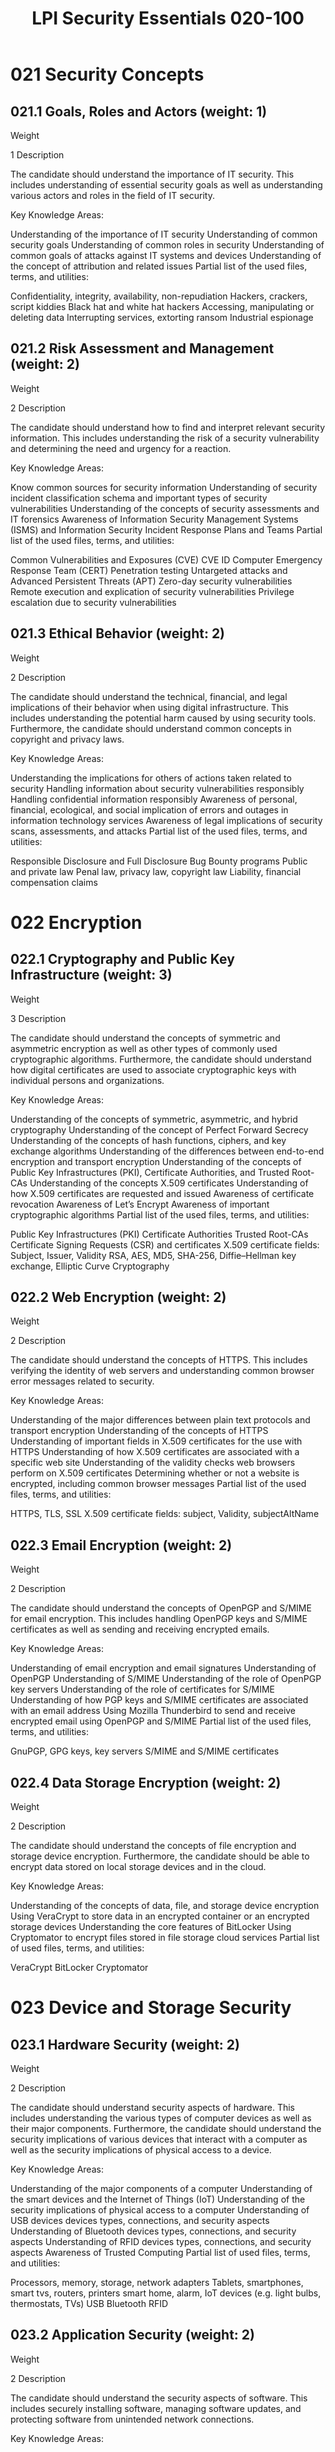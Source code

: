 :PROPERTIES:
:ID:       829a1ecd-4895-48e5-8a3f-62ef95df7dbe
:mtime:    20230214111921
:ctime:    20230214111919
:END:
#+title: LPI Security Essentials 020-100

* 021 Security Concepts
** 021.1 Goals, Roles and Actors (weight: 1)
Weight

1
Description

The candidate should understand the importance of IT security. This includes understanding of essential security goals as well as understanding various actors and roles in the field of IT security.

Key Knowledge Areas:

Understanding of the importance of IT security
Understanding of common security goals
Understanding of common roles in security
Understanding of common goals of attacks against IT systems and devices
Understanding of the concept of attribution and related issues
Partial list of the used files, terms, and utilities:

Confidentiality, integrity, availability, non-repudiation
Hackers, crackers, script kiddies
Black hat and white hat hackers
Accessing, manipulating or deleting data
Interrupting services, extorting ransom
Industrial espionage

** 021.2 Risk Assessment and Management (weight: 2)
Weight

2
Description

The candidate should understand how to find and interpret relevant security information. This includes understanding the risk of a security vulnerability and determining the need and urgency for a reaction.

Key Knowledge Areas:

Know common sources for security information
Understanding of security incident classification schema and important types of security vulnerabilities
Understanding of the concepts of security assessments and IT forensics
Awareness of Information Security Management Systems (ISMS) and Information Security Incident Response Plans and Teams
Partial list of the used files, terms, and utilities:

Common Vulnerabilities and Exposures (CVE)
CVE ID
Computer Emergency Response Team (CERT)
Penetration testing
Untargeted attacks and Advanced Persistent Threats (APT)
Zero-day security vulnerabilities
Remote execution and explication of security vulnerabilities
Privilege escalation due to security vulnerabilities

** 021.3 Ethical Behavior (weight: 2)
Weight

2
Description

The candidate should understand the technical, financial, and legal implications of their behavior when using digital infrastructure. This includes understanding the potential harm caused by using security tools. Furthermore, the candidate should understand common concepts in copyright and privacy laws.

Key Knowledge Areas:

Understanding the implications for others of actions taken related to security
Handling information about security vulnerabilities responsibly
Handling confidential information responsibly
Awareness of personal, financial, ecological, and social implication of errors and outages in information technology services
Awareness of legal implications of security scans, assessments, and attacks
Partial list of the used files, terms, and utilities:

Responsible Disclosure and Full Disclosure
Bug Bounty programs
Public and private law
Penal law, privacy law, copyright law
Liability, financial compensation claims

* 022 Encryption
** 022.1 Cryptography and Public Key Infrastructure (weight: 3)
Weight

3
Description

The candidate should understand the concepts of symmetric and asymmetric encryption as well as other types of commonly used cryptographic algorithms. Furthermore, the candidate should understand how digital certificates are used to associate cryptographic keys with individual persons and organizations.

Key Knowledge Areas:

Understanding of the concepts of symmetric, asymmetric, and hybrid cryptography
Understanding of the concept of Perfect Forward Secrecy
Understanding of the concepts of hash functions, ciphers, and key exchange algorithms
Understanding of the differences between end-to-end encryption and transport encryption
Understanding of the concepts of Public Key Infrastructures (PKI), Certificate Authorities, and Trusted Root-CAs
Understanding of the concepts X.509 certificates
Understanding of how X.509 certificates are requested and issued
Awareness of certificate revocation
Awareness of Let’s Encrypt
Awareness of important cryptographic algorithms
Partial list of the used files, terms, and utilities:

Public Key Infrastructures (PKI)
Certificate Authorities
Trusted Root-CAs
Certificate Signing Requests (CSR) and certificates
X.509 certificate fields: Subject, Issuer, Validity
RSA, AES, MD5, SHA-256, Diffie–Hellman key exchange, Elliptic Curve Cryptography

** 022.2 Web Encryption (weight: 2)
Weight

2
Description

The candidate should understand the concepts of HTTPS. This includes verifying the identity of web servers and understanding common browser error messages related to security.

Key Knowledge Areas:

Understanding of the major differences between plain text protocols and transport encryption
Understanding of the concepts of HTTPS
Understanding of important fields in X.509 certificates for the use with HTTPS
Understanding of how X.509 certificates are associated with a specific web site
Understanding of the validity checks web browsers perform on X.509 certificates
Determining whether or not a website is encrypted, including common browser messages
Partial list of the used files, terms, and utilities:

HTTPS, TLS, SSL
X.509 certificate fields: subject, Validity, subjectAltName

** 022.3 Email Encryption (weight: 2)
Weight

2
Description

The candidate should understand the concepts of OpenPGP and S/MIME for email encryption. This includes handling OpenPGP keys and S/MIME certificates as well as sending and receiving encrypted emails.

Key Knowledge Areas:

Understanding of email encryption and email signatures
Understanding of OpenPGP
Understanding of S/MIME
Understanding of the role of OpenPGP key servers
Understanding of the role of certificates for S/MIME
Understanding of how PGP keys and S/MIME certificates are associated with an email address
Using Mozilla Thunderbird to send and receive encrypted email using OpenPGP and S/MIME
Partial list of the used files, terms, and utilities:

GnuPGP, GPG keys, key servers
S/MIME and S/MIME certificates

** 022.4 Data Storage Encryption (weight: 2)
Weight

2
Description

The candidate should understand the concepts of file encryption and storage device encryption. Furthermore, the candidate should be able to encrypt data stored on local storage devices and in the cloud.

Key Knowledge Areas:

Understanding of the concepts of data, file, and storage device encryption
Using VeraCrypt to store data in an encrypted container or an encrypted storage devices
Understanding the core features of BitLocker
Using Cryptomator to encrypt files stored in file storage cloud services
Partial list of used files, terms, and utilities:

VeraCrypt
BitLocker
Cryptomator

* 023 Device and Storage Security
** 023.1 Hardware Security (weight: 2)
Weight

2
Description

The candidate should understand security aspects of hardware. This includes understanding the various types of computer devices as well as their major components. Furthermore, the candidate should understand the security implications of various devices that interact with a computer as well as the security implications of physical access to a device.

Key Knowledge Areas:

Understanding of the major components of a computer
Understanding of the smart devices and the Internet of Things (IoT)
Understanding of the security implications of physical access to a computer
Understanding of USB devices devices types, connections, and security aspects
Understanding of Bluetooth devices types, connections, and security aspects
Understanding of RFID devices types, connections, and security aspects
Awareness of Trusted Computing
Partial list of used files, terms, and utilities:

Processors, memory, storage, network adapters
Tablets, smartphones, smart tvs, routers, printers smart home, alarm, IoT devices (e.g. light bulbs, thermostats, TVs)
USB
Bluetooth
RFID

** 023.2 Application Security (weight: 2)
Weight

2
Description

The candidate should understand the security aspects of software. This includes securely installing software, managing software updates, and protecting software from unintended network connections.

Key Knowledge Areas:

Understanding of common types of software
Understanding of various sources for applications and ways to securely procure and install software
Understanding of updates for firmware, operating systems, and applications
Understanding of sources for mobile applications
Understanding of common security vulnerabilities in software
Understanding of the concepts of local protective software
Partial list of used files, terms, and utilities:

Firmware, operating systems, applications
App stores
Local packet filters, endpoint firewalls, application layer firewalls
Buffer overflows, SQL injections

** 023.3 Malware (weight: 3)
Weight

3
Description

The candidate should understand the various types of malware. This includes understanding of how they are installed on a device, what effects they cause, and how to protect against malware.

Key Knowledge Areas:

Understanding of common types of malware
Understanding of the concepts of rootkit and remote access
Understanding of virus and malware scanners
Awareness of the risk of malware used for spying, data exfiltration, and address books copies
Partial list of used files, terms, and utilities:

Viruses, ransomware, trojan malware, adware, cryptominers
Backdoors and remote access
File copying, keylogging, camera, microphone hijacking

** 023.4 Data Availability (weight: 2)
Weight

2
Description

The candidate should understand how to ensure the availability of their data. This includes storing data on appropriate devices and services as well as creating backups.

Key Knowledge Areas:

Understanding of the importance of backups
Understanding of common backup types and strategies
Understanding of the security implications of backups
Creating and securely storing backups
Understanding of data storage, access, and sharing in cloud services
Understanding of the security implications of cloud storage and shared access in the cloud
Awareness of the dependence on Internet connection and the synchronization of data between cloud services and local storage
Partial list of used files, terms, and utilities

Full, differential and incremental backups
Backup retention
File sharing cloud services

* 024 Network and Service Security
** 024.1 Networks, Network Services and the Internet (weight: 4)
Weight

4
Description

The candidate should understand the concepts of computer networks and the Internet. This includes basic knowledge of various network media types, addressing, routing, and packet forwarding as well as understanding of the most important protocols used in the Internet.

Key Knowledge Areas:

Understanding of the various types of network media and network devices
Understanding of the concepts of IP networks and the Internet
Understanding of the concepts of routing and Internet Service Providers (ISPs)
Understanding of the concepts of MAC and link-layer addresses, IP addresses, TCP and UDP ports, and DNS
Understanding of the concepts of cloud computing
Partial list of used files, terms, and utilities:

Wired networks, WiFi networks, cellular networks
Switches, Routers, Access Points
Default Router
Internet Service Provider
IPv4, IPv6
TCP, UDP, ICMP, DHCP
DNS, DNS host names, forward DNS, reverse DNS
Cloud computing
Infrastructure as a Service (IaaS)
Platform as a Service (PaaS)
Software as a Service (SaaS)

** 024.2 Network and Internet Security (weight: 3)
Weight

3
Description

The candidate should understand common security aspects of using networks and the Internet. This includes understanding of common security threats against networks and networked computers, approaches for mitigation, as well as the ability to securely connect to a wired or wireless network.

Key Knowledge Areas:

Understanding of the implications of link layer access
Understanding of the risks and secure use of WiFi networks
Understanding of the concepts of traffic interception
Understanding of common security threats in the Internet along with approaches of mitigation
Partial list of the used files, terms, and utilities:

Link layer
Unencrypted and public WiFi
WiFi security and encryption
WEP, WPA, WPA2
Traffic interception
Man in the Middle attacks
DoS and DDoS attacks
Botnets
Packet filters

** 024.3 Network Encryption and Anonymity (weight: 3)
Weight

3
Description

The candidate should understand the concepts of virtual private networks (VPN). This includes using a VPN provider to encrypt transmitted data. Candidates should understand recognition and anonymity concepts when using the Internet as well as anonymization tools, such as TOR.

Key Knowledge Areas:

Understanding of virtual private networks (VPN)
Understanding of the concepts of end-to-end encryption
Understanding anonymity and recognition in the Internet
Identification due to link layer addresses and IP addresses
Understanding of the concepts of proxy servers
Understanding of the concepts of TOR
Awareness of the Darknet
Awareness of cryptocurrencies and their anonymity aspects
Partial list of used files, terms, and utilities:

Virtual Private Network (VPN)
Public VPN providers
Organization-specific VPN (e.g. company or university VPNs)
End-to-end encryption
Transfer encryption
Anonymity
Proxy servers
TOR
Hidden service
.onion
Blockchain

* 025 Identity and Privacy
** 025.1 Identity and Authentication (weight: 3)
Weight

3
Description

The candidate should understand common concepts on how to prove their identity when using online services. This includes using a password manager, multi-factor authentication, and single sign-on, as well as being aware of common security threats regarding individual identities.

Key Knowledge Areas:

Understanding of the concepts of digital identities.
Understanding of the concepts of authentication, authorization, and accounting
Understanding of the characteristics of secure password (e.g. length, special characters, change frequencies, complexity)
Using a password manager
Understanding of the concepts of security questions and account recovery tools
Understanding of the concepts of multi-factor authentication (MFA), including common factors
Understanding of the concepts of single sign-on (SSO) and social media logins
Understanding of the role of email accounts for IT security
Understanding of how passwords are stored in online services
Understanding of common attacks against passwords
Monitoring personal accounts for password leaks (e.g. search engine alerts for usernames and password leak checkers)
Understanding of the security aspects of online banking and credit cards
Partial list of used files, terms, and utilities:

Online and offline password managers
keepass2
Single sign-on (SSO)
Two-factor authentication (2FA) and multi-factor authentication (MFA)
One-time passwords (OTP), time-based one-time passwords (TOTP)
Authenticator applications
Password hashing and salting
Brute force attacks, directory attacks, rainbow table attacks

** 025.2 Information Confidentiality and Secure Communication (weight: 2)
Weight

2
Description

The candidate should understand how to keep confidential information secret and ensure the confidentiality of digital communication. This includes recognizing attempts of phishing and social engineering, as well as using secure means of communication.

Key Knowledge Areas:

Understanding the implications and risks of data leaks and intercepted communication
Understanding of phishing and social engineering and scamming
Understanding the concepts of email spam filters
Securely handling of received email attachments
Sharing information securely and responsibly using email cloud shares and messaging services
Using encrypted instant messaging
Partial list of the used files, terms, and utilities:

Phishing and social engineering
Identity theft
Scamming and scareware
Email spam, email spam filtering
Non-disclosure agreements (NDA)
Information classification

** 025.3 Privacy Protection (weight: 2)
Weight

2
Description

The candidate should understand the importance of the confidentiality of personal information. This includes managing privacy settings in various online services and social media as well as being aware of common security threats regarding personal information.

Key Knowledge Areas:

Understanding of the importance of personal information
Understanding of how personal information can be used for a malicious purpose
Understanding of the concepts of information gathering, profiling, and user tracking
Managing profile privacy settings on social media platforms and online services
Understanding of the risk of publishing personal information
Understanding of the rights regarding personal information (e.g. GDPR)
Partial list of the used files, terms, and utilities:

Stalking and cybermobbing
HTTP cookies, browser fingerprinting, user tracking
Script blockers and ad blockers in web browsers
Profiles in online services and social media
Contacts and privacy settings in social media
